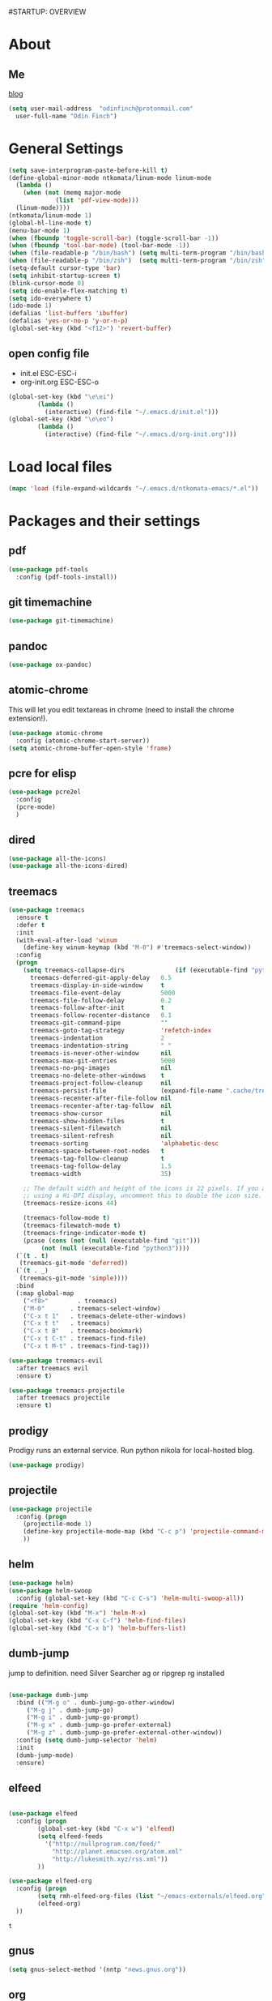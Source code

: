 #STARTUP: OVERVIEW
* About
** Me
   [[https://www.ntkomata.com][blog]]
 #+BEGIN_SRC emacs-lisp
       (setq user-mail-address	"odinfinch@protonmail.com"
	     user-full-name	"Odin Finch")
 #+END_SRC
* General Settings
#+BEGIN_SRC emacs-lisp
  (setq save-interprogram-paste-before-kill t)
  (define-global-minor-mode ntkomata/linum-mode linum-mode
    (lambda ()
      (when (not (memq major-mode
		       (list 'pdf-view-mode)))
	(linum-mode))))
  (ntkomata/linum-mode 1)
  (global-hl-line-mode t)
  (menu-bar-mode 1)
  (when (fboundp 'toggle-scroll-bar) (toggle-scroll-bar -1))
  (when (fboundp 'tool-bar-mode) (tool-bar-mode -1))
  (when (file-readable-p "/bin/bash") (setq multi-term-program "/bin/bash"))
  (when (file-readable-p "/bin/zsh")  (setq multi-term-program "/bin/zsh"))
  (setq-default cursor-type 'bar)
  (setq inhibit-startup-screen t)
  (blink-cursor-mode 0)
  (setq ido-enable-flex-matching t)
  (setq ido-everywhere t)
  (ido-mode 1)
  (defalias 'list-buffers 'ibuffer)
  (defalias 'yes-or-no-p 'y-or-n-p)
  (global-set-key (kbd "<f12>") 'revert-buffer)
#+END_SRC
** open config file
   - init.el ESC-ESC-i 
   - org-init.org ESC-ESC-o
   #+BEGIN_SRC emacs-lisp
     (global-set-key (kbd "\e\ei")
		     (lambda ()
		       (interactive) (find-file "~/.emacs.d/init.el")))
     (global-set-key (kbd "\e\eo")
		     (lambda ()
		       (interactive) (find-file "~/.emacs.d/org-init.org")))
   #+END_SRC
* Load local files
#+BEGIN_SRC emacs-lisp
  (mapc 'load (file-expand-wildcards "~/.emacs.d/ntkomata-emacs/*.el"))
#+END_SRC
* Packages and their settings
** pdf
 #+BEGIN_SRC emacs-lisp
   (use-package pdf-tools
     :config (pdf-tools-install))

 #+END_SRC
** git timemachine
 #+BEGIN_SRC emacs-lisp
   (use-package git-timemachine)
 #+END_SRC
** pandoc
 #+BEGIN_SRC emacs-lisp
 (use-package ox-pandoc)
 #+END_SRC
** atomic-chrome
 This will let you edit textareas in chrome
 (need to install the chrome extension!).
 #+BEGIN_SRC emacs-lisp
   (use-package atomic-chrome
     :config (atomic-chrome-start-server))
   (setq atomic-chrome-buffer-open-style 'frame)
 #+END_SRC
** pcre for elisp
 #+BEGIN_SRC emacs-lisp
   (use-package pcre2el
     :config
     (pcre-mode)
     )
 #+END_SRC
** dired
 #+BEGIN_SRC emacs-lisp
   (use-package all-the-icons)
   (use-package all-the-icons-dired)
 #+END_SRC
** treemacs
 #+BEGIN_SRC emacs-lisp
   (use-package treemacs
     :ensure t
     :defer t
     :init
     (with-eval-after-load 'winum
       (define-key winum-keymap (kbd "M-0") #'treemacs-select-window))
     :config
     (progn
       (setq treemacs-collapse-dirs              (if (executable-find "python") 3 0)
	     treemacs-deferred-git-apply-delay   0.5
	     treemacs-display-in-side-window     t
	     treemacs-file-event-delay           5000
	     treemacs-file-follow-delay          0.2
	     treemacs-follow-after-init          t
	     treemacs-follow-recenter-distance   0.1
	     treemacs-git-command-pipe           ""
	     treemacs-goto-tag-strategy          'refetch-index
	     treemacs-indentation                2
	     treemacs-indentation-string         " "
	     treemacs-is-never-other-window      nil
	     treemacs-max-git-entries            5000
	     treemacs-no-png-images              nil
	     treemacs-no-delete-other-windows    t
	     treemacs-project-follow-cleanup     nil
	     treemacs-persist-file               (expand-file-name ".cache/treemacs-persist" user-emacs-directory)
	     treemacs-recenter-after-file-follow nil
	     treemacs-recenter-after-tag-follow  nil
	     treemacs-show-cursor                nil
	     treemacs-show-hidden-files          t
	     treemacs-silent-filewatch           nil
	     treemacs-silent-refresh             nil
	     treemacs-sorting                    'alphabetic-desc
	     treemacs-space-between-root-nodes   t
	     treemacs-tag-follow-cleanup         t
	     treemacs-tag-follow-delay           1.5
	     treemacs-width                      35)

       ;; The default width and height of the icons is 22 pixels. If you are
       ;; using a Hi-DPI display, uncomment this to double the icon size.
       (treemacs-resize-icons 44)

       (treemacs-follow-mode t)
       (treemacs-filewatch-mode t)
       (treemacs-fringe-indicator-mode t)
       (pcase (cons (not (null (executable-find "git")))
		    (not (null (executable-find "python3"))))
	 (`(t . t)
	  (treemacs-git-mode 'deferred))
	 (`(t . _)
	  (treemacs-git-mode 'simple))))
     :bind
     (:map global-map
	   ("<f8>"        . treemacs)
	   ("M-0"       . treemacs-select-window)
	   ("C-x t 1"   . treemacs-delete-other-windows)
	   ("C-x t t"   . treemacs)
	   ("C-x t B"   . treemacs-bookmark)
	   ("C-x t C-t" . treemacs-find-file)
	   ("C-x t M-t" . treemacs-find-tag)))

   (use-package treemacs-evil
     :after treemacs evil
     :ensure t)

   (use-package treemacs-projectile
     :after treemacs projectile
     :ensure t)
 #+END_SRC
** prodigy
 Prodigy runs an external service.
 Run python nikola for local-hosted blog.
 #+BEGIN_SRC emacs-lisp
   (use-package prodigy)
 #+END_SRC
** projectile
   #+BEGIN_SRC emacs-lisp
     (use-package projectile
       :config (progn
		 (projectile-mode 1)
		 (define-key projectile-mode-map (kbd "C-c p") 'projectile-command-map)
		 ))
   #+END_SRC
** helm
 #+BEGIN_SRC emacs-lisp
     (use-package helm)
     (use-package helm-swoop
       :config (global-set-key (kbd "C-c C-s") 'helm-multi-swoop-all))
     (require 'helm-config)
     (global-set-key (kbd "M-x") 'helm-M-x)
     (global-set-key (kbd "C-x C-f") 'helm-find-files)
     (global-set-key (kbd "C-x b") 'helm-buffers-list)
 #+END_SRC
** dumb-jump
   jump to definition. need Silver Searcher ag or ripgrep rg installed
   #+BEGIN_SRC emacs-lisp

	  (use-package dumb-jump
	    :bind (("M-g o" . dumb-jump-go-other-window)
		   ("M-g j" . dumb-jump-go)
		   ("M-g i" . dumb-jump-go-prompt)
		   ("M-g x" . dumb-jump-go-prefer-external)
		   ("M-g z" . dumb-jump-go-prefer-external-other-window))
	    :config (setq dumb-jump-selector 'helm)
	    :init
	    (dumb-jump-mode)
	    :ensure)
   #+END_SRC
** elfeed
 #+BEGIN_SRC emacs-lisp

   (use-package elfeed
     :config (progn
	       (global-set-key (kbd "C-x w") 'elfeed)
	       (setq elfeed-feeds
		     '("http://nullprogram.com/feed/" 
		       "http://planet.emacsen.org/atom.xml" 
		       "http://lukesmith.xyz/rss.xml"))
	       ))

   (use-package elfeed-org
     :config (progn
	       (setq rmh-elfeed-org-files (list "~/emacs-externals/elfeed.org"))
	       (elfeed-org)
     ))
 #+END_SRC

 #+RESULTS:
 : t

** gnus
 #+BEGIN_SRC emacs-lisp
   (setq gnus-select-method '(nntp "news.gnus.org"))
 #+END_SRC
** org
 #+BEGIN_SRC emacs-lisp
   (custom-set-variables
    '(org-directory "~/emacs-externals/org")
    '(org-default-notes-file (concat org-directory "/notes.org"))
    )
 #+END_SRC
** theme
#+BEGIN_SRC emacs-lisp
(use-package zenburn-theme
  :config(load-theme 'zenburn t))
#+END_SRC
** elpy
#+BEGIN_SRC emacs-lisp
(use-package elpy
  :config(progn (elpy-enable) 
                 (setq python-shell-interpreter "python"
      python-shell-interpreter-args "-i")
                 (setq elpy-shell-use-project-root nil))
)
#+END_SRC
** js2-mode
 for javascript
 #+BEGIN_SRC emacs-lisp
   (use-package js2-mode
     :config (progn
	       (add-to-list 'auto-mode-alist '("\\.js\\'" . js2-mode))
	       (add-hook 'js2-mode-hook #'js2-imenu-extras-mode)
	       ))
 #+END_SRC
** nodejs-repl
 #+BEGIN_SRC emacs-lisp
   (defun nodejs-repl-config ()
     (add-hook 'js-mode-hook
	     (lambda ()
	       (define-key js-mode-map (kbd "C-x C-e") 'nodejs-repl-send-last-expression)
	       (define-key js-mode-map (kbd "C-c C-j") 'nodejs-repl-send-line)
	       (define-key js-mode-map (kbd "C-c C-r") 'nodejs-repl-send-region)
	       (define-key js-mode-map (kbd "C-c C-l") 'nodejs-repl-load-file)
	       (define-key js-mode-map (kbd "C-c C-z") 'nodejs-repl-switch-to-repl)))
     )
   (use-package nodejs-repl
     :config (nodejs-repl-config))
 #+END_SRC
** yasnippet
 Here it's configured seperately but it's installed with elpy
 #+BEGIN_SRC emacs-lisp
   (use-package yasnippet
     :config (yas-global-mode 1))
   (global-set-key [C-tab] 'yas-expand)


 #+END_SRC
 Snippets
 #+BEGIN_SRC emacs-lisp
   (use-package yasnippet-snippets)
 #+END_SRC
** iedit
 bind to C-; (Multiple cursor editing)
 #+BEGIN_SRC emacs-lisp
   (use-package iedit)
 #+END_SRC
** counsel
 #+BEGIN_SRC emacs-lisp
   (use-package counsel
     :bind
     ("M-y" . counsel-yank-pop)
     )
 #+END_SRC
** undo-tree
 #+BEGIN_SRC emacs-lisp
   (use-package undo-tree
     :init (global-undo-tree-mode))
 #+END_SRC
** reveal.js(ox-reveal)
 #+BEGIN_SRC emacs-lisp
   (use-package ox-reveal
     :ensure ox-reveal)
   (setq org-reveal-root "http://cdn.jsdelivr.net/reveal.js/latest/")
   (setq org-reveal-mathjax t)
 #+END_SRC
** auto-complete \ company
 auto-complete
 #+BEGIN_SRC emacs-lisp
   ;; (use-package auto-complete		;
   ;;   :config (progn
   ;; 	    (ac-config-default)
   ;; 	    (defun auto-complete-mode-maybe ()
   ;; 	      "global AC"
   ;; 	      (unless (minibufferp (current-buffer))
   ;; 		(auto-complete-mode 1)))
   ;; 	    (global-auto-complete-mode t)
   ;; 	    ))
 #+END_SRC
 company
 #+BEGIN_SRC emacs-lisp
   (use-package company
     :config (add-hook 'after-init-hook 'global-company-mode))
   "company-tern for javascript"
   (use-package company-tern
     :config (progn
	       (add-to-list 'company-backends 'company-tern)
	       (add-hook 'js2-mode-hook (lambda ()
					  (tern-mode)
					  (company-mode)))
	       ))
 #+END_SRC
** ace-window
 #+BEGIN_SRC emacs-lisp
     (use-package ace-window
       :init
       (progn
	 (custom-set-faces '(aw-leading-char-face ((t (:inherit ace-jump-face-foreground :height 3.0)))))
	 )
       )
   (defun ntkomata/ace-swap-invert ()
     "swap window content instead of pos"
     (interactive)
     (ace-swap-window)
     (aw-flip-window)
     )
   ; (global-set-key [remap other-window] 'ntkomata/ace-swap-invert) ;; This is now a bit of buggy!
   (global-set-key [remap other-window] 'ace-window)
 #+END_SRC
** others
#+BEGIN_SRC emacs-lisp
  (use-package expand-region
    :config
    (global-set-key (kbd "C-=") 'er/expand-region))
  (use-package hungry-delete
    :config
    (global-hungry-delete-mode))
  (use-package tabbar
    :config (tabbar-mode 1))
  (use-package try)
  (use-package which-key
    :config (which-key-mode))
  (use-package org-bullets
    :config
    (add-hook 'org-mode-hook 'org-bullets-mode))


  (use-package multi-term)

  (use-package magit)
  (global-set-key (kbd "C-x g") 'magit-status)
  (use-package zencoding-mode)
  (use-package impatient-mode)
  (use-package neotree)
  (use-package avy
    :bind ("M-s" . avy-goto-char))
  (global-set-key [f5] 'zencoding-expand-line)
  (add-hook 'sgml-mode-hook 'zencoding-mode)

  (custom-set-faces
   ;; custom-set-faces was added by Custom.
   ;; If you edit it by hand, you could mess it up, so be careful.
   ;; Your init file should contain only one such instance.
   ;; If there is more than one, they won't work right.
   '(aw-leading-char-face ((t (:inherit ace-jump-face-foreground :height 3.0)))))


#+END_SRC
** paradox package list 
 #+BEGIN_SRC emacs-lisp
   (use-package paradox
     :config (paradox-enable))
 #+END_SRC 
* Functions
** hydra
 #+BEGIN_SRC emacs-lisp
   (use-package hydra)
   (defhydra hydra-zoom (global-map "<f2>")
     "zoom"
     ("g" text-scale-increase "in")
     ("l" text-scale-decrease "out"))

 #+END_SRC
** elfeed
 #+BEGIN_SRC emacs-lisp
   (defun elfeed-mark-all-as-read ()
     (interactive)
     (mark-whole-buffer)
     (elfeed-search-untag-all-unread)
     )
   (defun ntkomata/elfeed-open ()
     "load DB before elfeed opens"
     (interactive)
     (elfeed-db-load)
     (elfeed)
     (elfeed-search-update--force)
     )

 #+END_SRC
** upgrade all packages
 #+BEGIN_SRC emacs-lisp
   (defun package-upgrade-all ()
     "Upgrade all packages automatically without showing *Packages* buffer."
     (interactive)
     (package-refresh-contents)
     (let (upgrades)
       (cl-flet ((get-version (name where)
		   (let ((pkg (cadr (assq name where))))
		     (when pkg
		       (package-desc-version pkg)))))
	 (dolist (package (mapcar #'car package-alist))
	   (let ((in-archive (get-version package package-archive-contents)))
	     (when (and in-archive
			(version-list-< (get-version package package-alist)
					in-archive))
	       (push (cadr (assq package package-archive-contents))
		     upgrades)))))
       (if upgrades
	   (when (yes-or-no-p
		  (message "Upgrade %d package%s (%s)? "
			   (length upgrades)
			   (if (= (length upgrades) 1) "" "s")
			   (mapconcat #'package-desc-full-name upgrades ", ")))
	     (save-window-excursion
	       (dolist (package-desc upgrades)
		 (let ((old-package (cadr (assq (package-desc-name package-desc)
						package-alist))))
		   (package-install package-desc)
		   (package-delete  old-package)))))
	 (message "All packages are up to date"))))
 #+END_SRC
** change theme(UNSTABLE COLOR AND FONT RENDERING!!)
 light theme
 #+BEGIN_SRC emacs-lisp
   (defun light-theme ()
     (interactive)
     (load-theme 'leuven t))

   (defun dark-theme()
     (interactive)
     (load-theme 'zenburn t))
 #+END_SRC
** http proxy
 #+BEGIN_SRC emacs-lisp
   (defun set-http-proxy (string)
   (setq url-proxy-services
      '(("no_proxy" . "^\\(localhost\\|10\\..*\\|192\\.168\\..*\\)")
	("http" . "localhost:1081")
	("https" . "localhost:1081")))
     )

   (defun use-http-proxy ()
     (interactive)
   (setq url-proxy-services
      '(("no_proxy" . "^\\(localhost\\|10\\..*\\|192\\.168\\..*\\)")
	("http" . "localhost:1081")
	("https" . "localhost:1081")))
     )
   (defun dont-use-http-proxy ()
      (interactive)
   (setq url-proxy-services
      '(("no_proxy" . "^\\(localhost\\|10\\..*\\|192\\.168\\..*\\)")
	("http" . "")
	("https" . "")))
      )

 #+END_SRC
** image scaling
 #+BEGIN_SRC emacs-lisp
   (defun scale-image ()
     "Scale the image by the same factor specified by the text scaling."
     (image-transform-set-scale
      (expt text-scale-mode-step
	    text-scale-mode-amount)))

   (defun scale-image-register-hook ()
     "Register the image scaling hook."
     (add-hook 'text-scale-mode-hook 'scale-image))

   (add-hook 'image-mode-hook 'scale-image-register-hook)
 #+END_SRC
 
